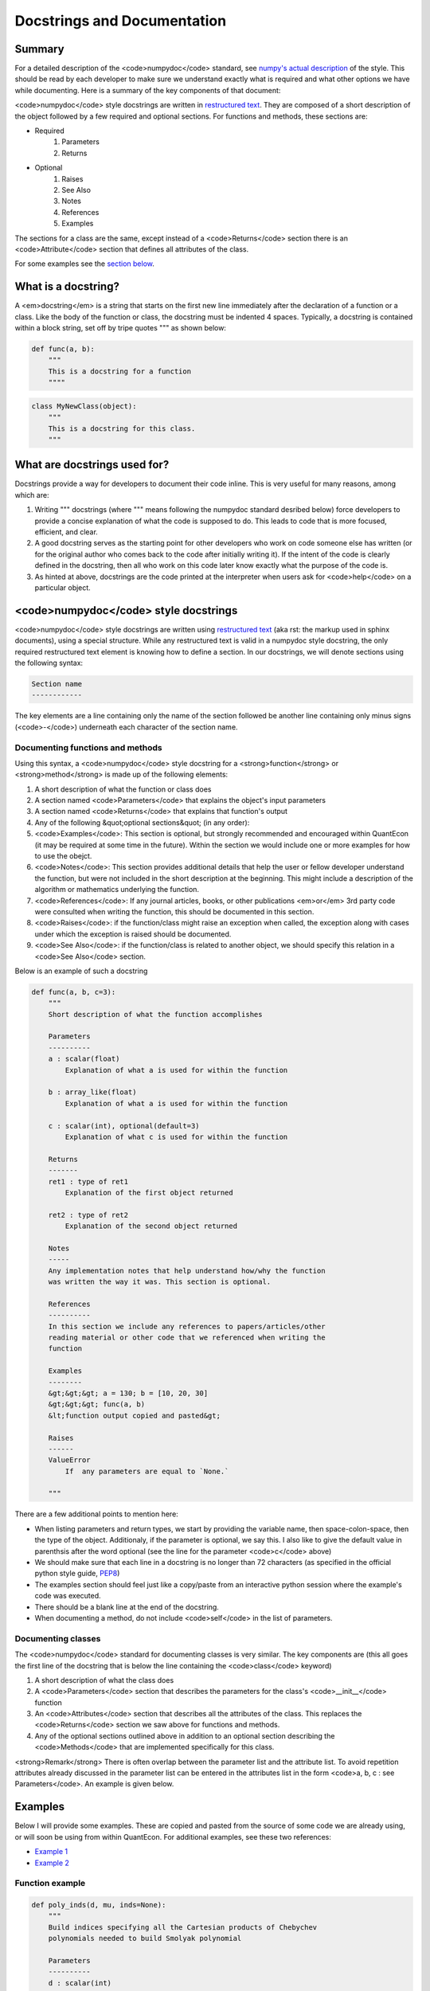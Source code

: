 .. _docstrings :

****************************
Docstrings and Documentation
****************************

Summary
=======

For a detailed description of the <code>numpydoc</code> standard, see `numpy's actual description <https://github.com/numpy/numpy/blob/master/doc/HOWTO_DOCUMENT.rst.txt#documenting-classes>`_ of the style. This should be read by each developer to make sure we understand exactly what is required and what other options we have while documenting. Here is a summary of the key components of that document:

<code>numpydoc</code> style docstrings are written in `restructured text <http://docutils.sourceforge.net/rst.html>`_. They are composed of a short description of the object followed by a few required and optional sections. For functions and methods, these sections are:

* Required
    #. Parameters
    #. Returns
* Optional
    #. Raises
    #. See Also
    #. Notes
    #. References
    #. Examples

The sections for a class are the same, except instead of a <code>Returns</code> section there is an <code>Attribute</code> section that defines all attributes of the class.

.. TODO: Check #examples

For some examples see the `section below <#examples>`_.

What is a docstring?
====================

A <em>docstring</em> is a string that starts on the first new line immediately after the declaration of a function or a class. Like the body of the function or class, the docstring must be indented 4 spaces. Typically, a docstring is contained within a block string, set off by tripe quotes """ as shown below:

.. sourcecode:: python

    def func(a, b):
        """
        This is a docstring for a function
        """"

.. sourcecode:: python

    class MyNewClass(object):
        """
        This is a docstring for this class.
        """


What are docstrings used for?
=============================

Docstrings provide a way for developers to document their code inline. This is very useful for many reasons, among which are:

#. Writing """ docstrings (where """ means following the numpydoc standard desribed below) force developers to provide a concise explanation of what the code is supposed to do. This leads to code that is more focused, efficient, and clear.

#. A good docstring serves as the starting point for other developers who work on code someone else has written (or for the original author who comes back to the code after initially writing it). If the intent of the code is clearly defined in the docstring, then all who work on this code later know exactly what the purpose of the code is.

#. As hinted at above, docstrings are the code printed at the interpreter when users ask for <code>help</code> on a particular object.


<code>numpydoc</code> style docstrings
======================================

<code>numpydoc</code> style docstrings are written using `restructured text <http://docutils.sourceforge.net/rst.html>`_ (aka rst: the markup used in sphinx documents), using a special structure. While any restructured text is valid in a numpydoc style docstring, the only required restructured text element is knowing how to define a section. In our docstrings, we will denote sections using the following syntax:

.. sourcecode:: python

    Section name
    ------------

The key elements are a line containing only the name of the section followed be another line containing only minus signs (<code>-</code>) underneath each character of the section name.

Documenting functions and methods
----------------------------------

Using this syntax, a <code>numpydoc</code> style docstring for a <strong>function</strong> or <strong>method</strong> is made up of the following elements:

#. A short description of what the function or class does
#. A section named <code>Parameters</code> that explains the object's input parameters
#. A section named <code>Returns</code> that explains that function's output
#. Any of the following &quot;optional sections&quot; (in any order):
#. <code>Examples</code>: This section is optional, but strongly recommended and encouraged within QuantEcon (it may be required at some time in the future). Within the section we would include one or more examples for how to use the obejct.
#. <code>Notes</code>: This section provides additional details that help the user or fellow developer understand the function, but were not included in the short description at the beginning. This might include a description of the algorithm or mathematics underlying the function.
#. <code>References</code>: If any journal articles, books, or other publications <em>or</em> 3rd party code were consulted when writing the function, this should be documented in this section.
#. <code>Raises</code>: if the function/class might raise an exception when called, the exception along with cases under which the exception is raised should be documented.
#. <code>See Also</code>: if the function/class is related to another object, we should specify this relation in a <code>See Also</code> section.


Below is an example of such a docstring

.. sourcecode:: python

    def func(a, b, c=3):
        """
        Short description of what the function accomplishes

        Parameters
        ----------
        a : scalar(float)
            Explanation of what a is used for within the function

        b : array_like(float)
            Explanation of what a is used for within the function

        c : scalar(int), optional(default=3)
            Explanation of what c is used for within the function

        Returns
        -------
        ret1 : type of ret1
            Explanation of the first object returned

        ret2 : type of ret2
            Explanation of the second object returned

        Notes
        -----
        Any implementation notes that help understand how/why the function
        was written the way it was. This section is optional.

        References
        ----------
        In this section we include any references to papers/articles/other
        reading material or other code that we referenced when writing the
        function

        Examples
        --------
        &gt;&gt;&gt; a = 130; b = [10, 20, 30]
        &gt;&gt;&gt; func(a, b)
        &lt;function output copied and pasted&gt;

        Raises
        ------
        ValueError
            If  any parameters are equal to `None.`

        """

There are a few additional points to mention here:

* When listing parameters and return types, we start by providing the variable name, then space-colon-space, then the type of the object. Additionaly, if the parameter is optional, we say this. I also like to give the default value in parenthsis after the word optional (see the line for the parameter <code>c</code> above)
* We should make sure that each line in a docstring is no longer than 72 characters (as specified in the official python style guide, `PEP8 <http://legacy.python.org/dev/peps/pep-0008/>`_)
* The examples section should feel just like a copy/paste from an interactive python session where the example's code was executed.
* There should be a blank line at the end of the docstring.
* When documenting a method, do not include <code>self</code> in the list of parameters.

Documenting classes
---------------------

The <code>numpydoc</code> standard for documenting classes is very similar. The key components are (this all goes the first line of the docstring that is below the line containing the <code>class</code> keyword)

#. A short description of what the class does
#. A <code>Parameters</code> section that describes the parameters for the class's <code>__init__</code> function
#. An <code>Attributes</code> section that describes all the attributes of the class. This replaces the <code>Returns</code> section we saw above for functions and methods.
#. Any of the optional sections outlined above in addition to an optional section describing the <code>Methods</code> that are implemented specifically for this class.

<strong>Remark</strong> There is often overlap between the parameter list and the attribute list. To avoid repetition attributes already discussed in the parameter list can be entered in the attributes list in the form <code>a, b, c : see Parameters</code>. An example is given below.

Examples
=========

Below I will provide some examples. These are copied and pasted from the source of some code we are already using, or will soon be using from within QuantEcon. For additional examples, see these two references:

* `Example 1 <http://sphinxcontrib-napoleon.readthedocs.org/en/latest/example_numpy.html>`_
* `Example 2 <https://github.com/numpy/numpy/blob/master/doc/example.py>`_

Function example
----------------

.. sourcecode:: python

    def poly_inds(d, mu, inds=None):
        """
        Build indices specifying all the Cartesian products of Chebychev
        polynomials needed to build Smolyak polynomial

        Parameters
        ----------
        d : scalar(int)
            The number of dimensions in grid / polynomial

        mu : scalar(int)
            The parameter mu defining the density of the grid

        inds : list(list(int)), optional(default=None)
            The Smolyak indices for parameters d and mu. Should be computed
            by calling `smol_inds(d, mu)`. If None is given, the indices
            are computed using this function call

        Returns
        -------
        phi_inds : array_like(int, ndim=2)
            A two dimensional array of integers where each row specifies a
            new set of indices needed to define a Smolyak basis polynomial

        Notes
        -----
        This function uses smol_inds and phi_chain. The output of this
        function is used by build_B to construct the B matrix

        """

Class example
-------------

.. sourcecode:: python

    class SmolyakGrid(object):
        """
        This class currently takes a dimension and a degree of polynomial
        and builds the Smolyak Sparse grid.  We base this on the work by
        Judd, Maliar, Maliar, and Valero (2013).

        Parameters
        ----------
        d : scalar(int)
            The number of dimensions in the grid

        mu : scalar(int) or array_like(int, ndim=1, length=d)
            The &quot;density&quot; parameter for the grid


        Attributes
        ----------
        d, mu : see Parameters

        lb : array_like(float, ndim=2)
            This is an array of the lower bounds for each dimension

        ub : array_like(float, ndim=2)
            This is an array of the upper bounds for each dimension

        cube_grid : array_like(float, ndim=2)
            The Smolyak sparse grid on the domain :math:`[-1, 1]^d`

        grid: : array_like(float, ndim=2)
            The sparse grid, transformed to the user-specified bounds for
            the domain

        inds : list(list(int))
            This is a lists of lists that contains all of the indices

        B : array_like(float, ndim=2)
            This is the B matrix that is used to do lagrange interpolation

        B_L : array_like(float, ndim=2)
            Lower triangle matrix of the decomposition of B

        B_U : array_like(float, ndim=2)
            Upper triangle matrix of the decomposition of B

        Examples
        --------
        >>> s = SmolyakGrid(3, 2)
        >>> s
        Smolyak Grid:
            d: 3
            mu: 2
            npoints: 25
            B: 0.65% non-zero
        >>> ag = SmolyakGrid(3, [1, 2, 3])
        >>> ag
        Anisotropic Smolyak Grid:
            d: 3
            mu: 1 x 2 x 3
            npoints: 51
            B: 0.68% non-zero

        """

    Method example
    --------------
    def interpolate(self, pts, interp=True, deriv=False):
        """
        Basic Lagrange interpolation, with optional first derivatives
        (gradient)

        Parameters
        ----------
        pts : array_like(float, ndim=2)
            A 2d array of points on which to evaluate the function. Each
            row is assumed to be a new d-dimensional point. Therefore, pts
            must have the same number of columns as ``si.SGrid.d``

        interp : bool, optional(default=false)
            Whether or not to compute the actual interpolation values at pts

        deriv : bool, optional(default=false)
            Whether or not to compute the gradient of the function at each
            of the points. This will have the same dimensions as pts, where
            each column represents the partial derivative with respect to
            a new dimension.

        Returns
        -------
        rets : list(array(float))
            A list of arrays containing the objects asked for. There are 2
            possible objects that can be computed in this function. They will,
            if they are called for, always be in the following order:

            1. Interpolation values at pts
            2. Gradient at pts

            If the user only asks for one of these objects, it is returned
            directly as an array and not in a list.


        References
        ----------
        This is a stripped down port of ``dolo.SmolyakBasic.interpolate``

        """